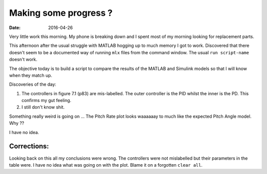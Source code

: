 

Making some progress ?
======================

:date: 2016-04-26

Very little work this morning. My phone is breaking down and I spent most of my morning looking for replacement parts. 

This afternoon after the usual struggle with MATLAB hogging up to much memory I got to work. Discovered that there doesn't seem to be a documented way of running ``mlx`` files from the command window. The usual ``run script-name`` doesn't work. 

The objective today is to build a script to compare the results of the MATLAB and Simulink models so that I will know when they match up. 

Discoveries of the day:

#. The controllers in figure 7.1 (p83) are mis-labelled. The outer controller is the PID whilst the inner is the PD. This confirms my gut feeling.
#. I still don't know shit. 
   
Something really weird is going on ... The Pitch Rate plot looks waaaaaay to much like the expected Pitch Angle model. Why ??

I have no idea.

Corrections:
------------

Looking back on this all my conclusions were wrong. The controllers were not mislabelled but their parameters in the table were. I have no idea what was going on with the plot. Blame it on a forgotten ``clear all``.
